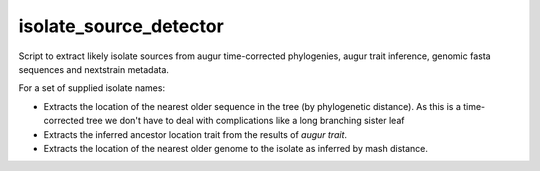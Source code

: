 =======================
isolate_source_detector
=======================

Script to extract likely isolate sources from augur time-corrected phylogenies, 
augur trait inference, genomic fasta sequences and nextstrain metadata.

For a set of supplied isolate names:

- Extracts the location of the nearest older sequence in the tree 
  (by phylogenetic distance). As this is a time-corrected tree we 
  don't have to deal with complications like a long branching sister leaf 

- Extracts the inferred ancestor location trait from the results of 
  `augur trait`.

- Extracts the location of the nearest older genome to the isolate as inferred
  by mash distance.


